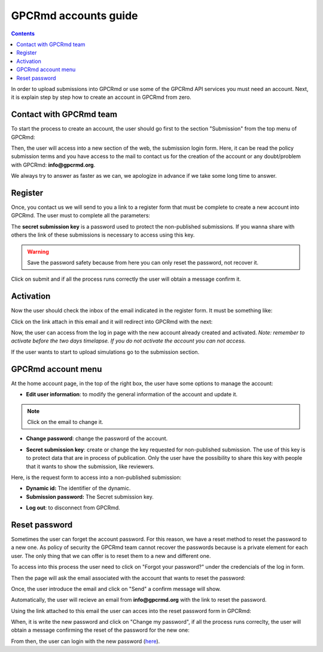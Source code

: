 =====================
GPCRmd accounts guide
=====================

.. contents:: 
    :depth: 2

In order to upload submissions into GPCRmd or use some of the GPCRmd API services you must need an account. Next, it is explain step by step how to create an account in GPCRmd from zero. 

Contact with GPCRmd team
========================

To start the process to create an account, the user should go first to the section "Submission" from the top menu of GPCRmd:

.. image:: _static/gpcrmd_home.png
  :width: 600
  :alt: GPCRmd home

Then, the user will access into a new section of the web, the submission login form. Here, it can be read the policy submission terms and you have access to the mail to contact us for the creation of the account or any doubt/problem with GPCRmd: **info@gpcrmd.org**. 

.. image:: _static/gpcrmd_acclogin.png
  :width: 600
  :alt: GPCRmd log in account

We always try to answer as faster as we can, we apologize in advance if we take some long time to answer.

Register
========

Once, you contact us we will send to you a link to a register form that must be complete to create a new account into GPCRmd. The user must to complete all the parameters: 

.. image:: _static/gpcrmd_accreg.png
  :width: 600
  :alt: GPCRmd register page

The **secret submission key** is a password used to protect the non-published submissions. If you wanna share with others the link of these submissions is necessary to access using this key. 

.. warning::
  Save the password safety because from here you can only reset the password, not recover it. 

Click on submit and if all the process runs correctly the user will obtain a message confirm it. 

.. image:: _static/gpcrmd_accregyes.png
  :width: 600
  :alt: GPCRmd register confirm

Activation
==========

Now the user should check the inbox of the email indicated in the register form. It must be something like: 

.. image:: _static/gpcrmd_accemail.png
  :width: 600
  :alt: GPCRmd email activation

Click on the link attach in this email and it will redirect into GPCRmd with the next: 

.. image:: _static/gpcrmd_accconf.png
  :width: 600
  :alt: GPCRmd email confirmation

Now, the user can access from the log in page with the new account already created and activated. *Note: remember to activate before the two days timelapse. If you do not activate the account you can not access.*

.. image:: _static/gpcrmd_accin.png
  :width: 600
  :alt: GPCRmd log in

If the user wants to start to upload simulations go to the submission section. 

GPCRmd account menu
===================

At the home account page, in the top of the right box, the user have some options to manage the account:  

.. image:: _static/gpcrmd_accin.png
  :width: 600
  :alt: GPCRmd log in

* **Edit user information**: to modify the general information of the account and update it.

.. image:: _static/gpcrmd_accedit.png
  :width: 600
  :alt: GPCRmd log in

.. note::
  Click on the email to change it.

* **Change password**: change the password of the account.
  
.. image:: _static/gpcrmd_accpass.png
  :width: 600
  :alt: GPCRmd log in

* **Secret submission key**: create or change the key requested for non-published submission. The use of this key is to protect data that are in process of publication. Only the user have the possibility to share this key with people that it wants to show the submission, like reviewers. 

Here, is the request form to access into a non-published submission:

.. image:: _static/gpcrmd_accsecret.png
  :width: 600
  :alt: GPCRmd log in

* **Dynamic id:** The identifier of the dynamic. 
* **Submission password:** The Secret submission key. 

.. image:: _static/gpcrmd_accsecretreq.png
  :width: 600
  :alt: GPCRmd request access

* **Log out**: to disconnect from GPCRmd.

Reset password
==============

Sometimes the user can forget the account password. For this reason, we have a reset method to reset the password to a new one. As policy of security the GPCRmd team cannot recover the passwords because is a private element for each user. The only thing that we can offer is to reset them to a new and different one.

To access into this process the user need to click on "Forgot your password?" under the credencials of the log in form. 

.. image:: _static/gpcrmd_acclogin.png
  :width: 600
  :alt: GPCRmd log in account

Then the page will ask the email associated with the account that wants to reset the password:

.. image:: _static/gpcrmd_accreset.png
  :width: 600
  :alt: GPCRmd reset page

Once, the user introduce the email and click on "Send" a confirm message will show. 

.. image:: _static/gpcrmd_accresetsend.png
  :width: 600
  :alt: GPCRmd reset send

Automatically, the user will recieve an email from **info@gpcrmd.org** with the link to reset the password. 

.. .. image:: _static/gpcrmd_accresetemail.png
..   :width: 600
..   :alt: GPCRmd reset email

Using the link attached to this email the user can acces into the reset password form in GPCRmd:

.. image:: _static/gpcrmd_accresetpass.png
  :width: 600
  :alt: GPCRmd reset password page

When, it is write the new password and click on "Change my password", if all the process runs correclty, the user will obtain a message confirming the reset of the password for the new one:

.. image:: _static/gpcrmd_accresetcomp.png
  :width: 300
  :alt: GPCRmd reset confirm

From then, the user can login with the new password (`here <https://www.gpcrmd.org/accounts/login>`_). 